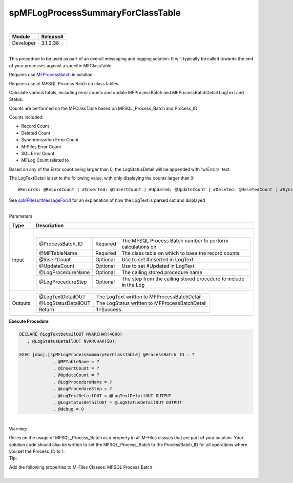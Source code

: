 spMFLogProcessSummaryForClassTable
==================================

| 

.. container:: confluence-information-macro has-no-icon confluence-information-macro-note

   .. container:: confluence-information-macro-body

      .. container:: table-wrap

         ========= ========
         Module    Release#
         ========= ========
         Developer 3.1.2.38
         ========= ========

| 

.. container:: confluence-information-macro confluence-information-macro-note

   .. container:: confluence-information-macro-body

      This procedure to be used as part of an overall messaging and
      logging solution. It will typically be called towards the end of
      your processes against a specific MFClassTable.

      Requires use `MFProcessBatch <page39223308.html#Bookmark50>`__ in
      solution.

      Requires use of MFSQL Process Batch on class tables.

Calculate various totals, including error counts and update
MFProcessBatch and MFProcessBatchDetail LogText and Status.

Counts are performed on the MFClassTable based on MFSQL_Process_Batch
and Process_ID

Counts included:

-  Record Count
-  Deleted Count
-  Synchronization Error Count
-  M-Files Error Count
-  SQL Error Count
-  MFLog Count related to 

Based on any of the Error count being larger than 0, the LogStatusDetail
will be appended with 'w/Errors' text.

The LogTextDetail is set to the following value, with only displaying
the counts larger than 0:

.. container:: preformatted panel

   .. container:: preformattedContent panelContent

      ::

         #Records: @RecordCount | #Inserted: @InsertCount | #Updated: @UpdateCount | #Deleted: @DeletedCount | #Sync Errors: @SyncErrorCount | #MF Errors: @MFErrorCount | #SQL Errors: @SQLErrorCount | #MFLog Errors: @MFLogErrorCount

See `spMFResultMessageForUI <page57774875.html#Bookmark70>`__ for an
explanation of how the LogText is parsed out and displayed 

| 

.. container:: confluence-information-macro confluence-information-macro-information

   Parameters

   .. container:: confluence-information-macro-body

      .. container:: table-wrap

         ======= ==============================================================================================
         Type    Description
         ======= ==============================================================================================
         Input   | 
                
                 .. container:: table-wrap
                
                    ================= ======== ================================================================
                    @ProcessBatch_ID  Required The MFSQL Process Batch number to perform calculations on
                    @MFTableName      Required The class table on which to base the record counts
                    @InsertCount      Optional Use to set #Inserted in LogText
                    @UpdateCount      Optional Use to set #Updated in LogText
                    @LogProcedureName Optional The calling stored procedure name
                    @LogProcedureStep Optional The step from the calling stored procedure to include in the Log
                    ================= ======== ================================================================
         Outputs .. container:: table-wrap
                
                    =================== =============================================
                    @LogTextDetailOUT   The LogText written to MFProcessBatchDetail
                    @LogStatusDetailOUT The LogStatus written to MFProcessBatchDetail
                    Return              1=Success
                    =================== =============================================
         ======= ==============================================================================================

.. container:: code panel pdl

   .. container:: codeHeader panelHeader pdl

      **Execute Procedure**

   .. container:: codeContent panelContent pdl

      .. code:: sql

         DECLARE @LogTextDetailOUT NVARCHAR(4000)
            , @LogStatusDetailOUT NVARCHAR(50);

         EXEC [dbo].[spMFLogProcessSummaryForClassTable] @ProcessBatch_ID = ?
                      , @MFTableName = ?
                      , @InsertCount = ?
                      , @UpdateCount = ?
                      , @LogProcedureName = ?
                      , @LogProcedureStep = ?
                      , @LogTextDetailOUT = @LogTextDetailOUT OUTPUT
                      , @LogStatusDetailOUT = @LogStatusDetailOUT OUTPUT
                      , @debug = 0

| 

.. container:: confluence-information-macro confluence-information-macro-warning

   Warning:

   .. container:: confluence-information-macro-body

      Relies on the usage of MFSQL_Process_Batch as a property in all
      M-Files classes that are part of your solution. Your solution code
      should also be written to set the MFSQL_Process_Batch to the
      ProcessBatch_ID for all operations where you set the Process_ID to
      1.

.. container:: confluence-information-macro confluence-information-macro-tip

   Tip:

   .. container:: confluence-information-macro-body

      Add the following properties to M-Files Classes: MFSQL Process
      Batch

| 
